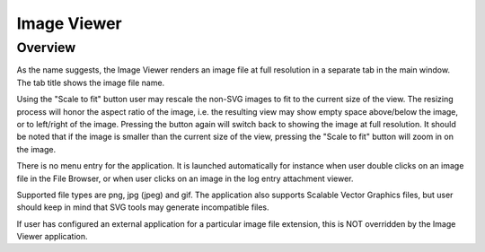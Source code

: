 Image Viewer
============

Overview
--------

As the name suggests, the Image Viewer renders an image file at full resolution
in a separate tab in the main window. The tab title shows the image file name.

Using the "Scale to fit" button user may rescale the non-SVG images to fit to the current size of the view. The resizing
process will honor the aspect ratio of the image, i.e. the resulting view may show empty space
above/below the image, or to left/right of the image. Pressing the button again will switch back to showing the
image at full resolution. It should be noted that if the image is smaller than the current size of the view,
pressing the "Scale to fit" button will zoom in on the image.

.. image:: images/scale_to_fit.png

There is no menu entry for the application. It is launched automatically for instance
when user double clicks on an image file in the File Browser, or when user clicks on
an image in the log entry attachment viewer.

Supported file types are png, jpg (jpeg) and gif. The application also supports Scalable Vector Graphics
files, but user should keep in mind that SVG tools may generate incompatible files.

If user has configured an external application for a particular image file extension, this is
NOT overridden by the Image Viewer application.